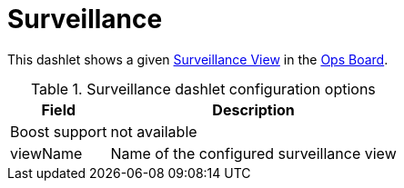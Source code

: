 
= Surveillance

This dashlet shows a given <<deep-dive/admin/webui/surveillance-view.adoc#surveillance-view, Surveillance View>> in the xref:deep-dive/admin/webui/opsboard/introduction.adoc#opsboard-config[Ops Board].

.Surveillance dashlet configuration options
[options="header,autowidth", cols="1,2"]
|===
|Field
|Description

| Boost support
| not available

| viewName
| Name of the configured surveillance view
|===
